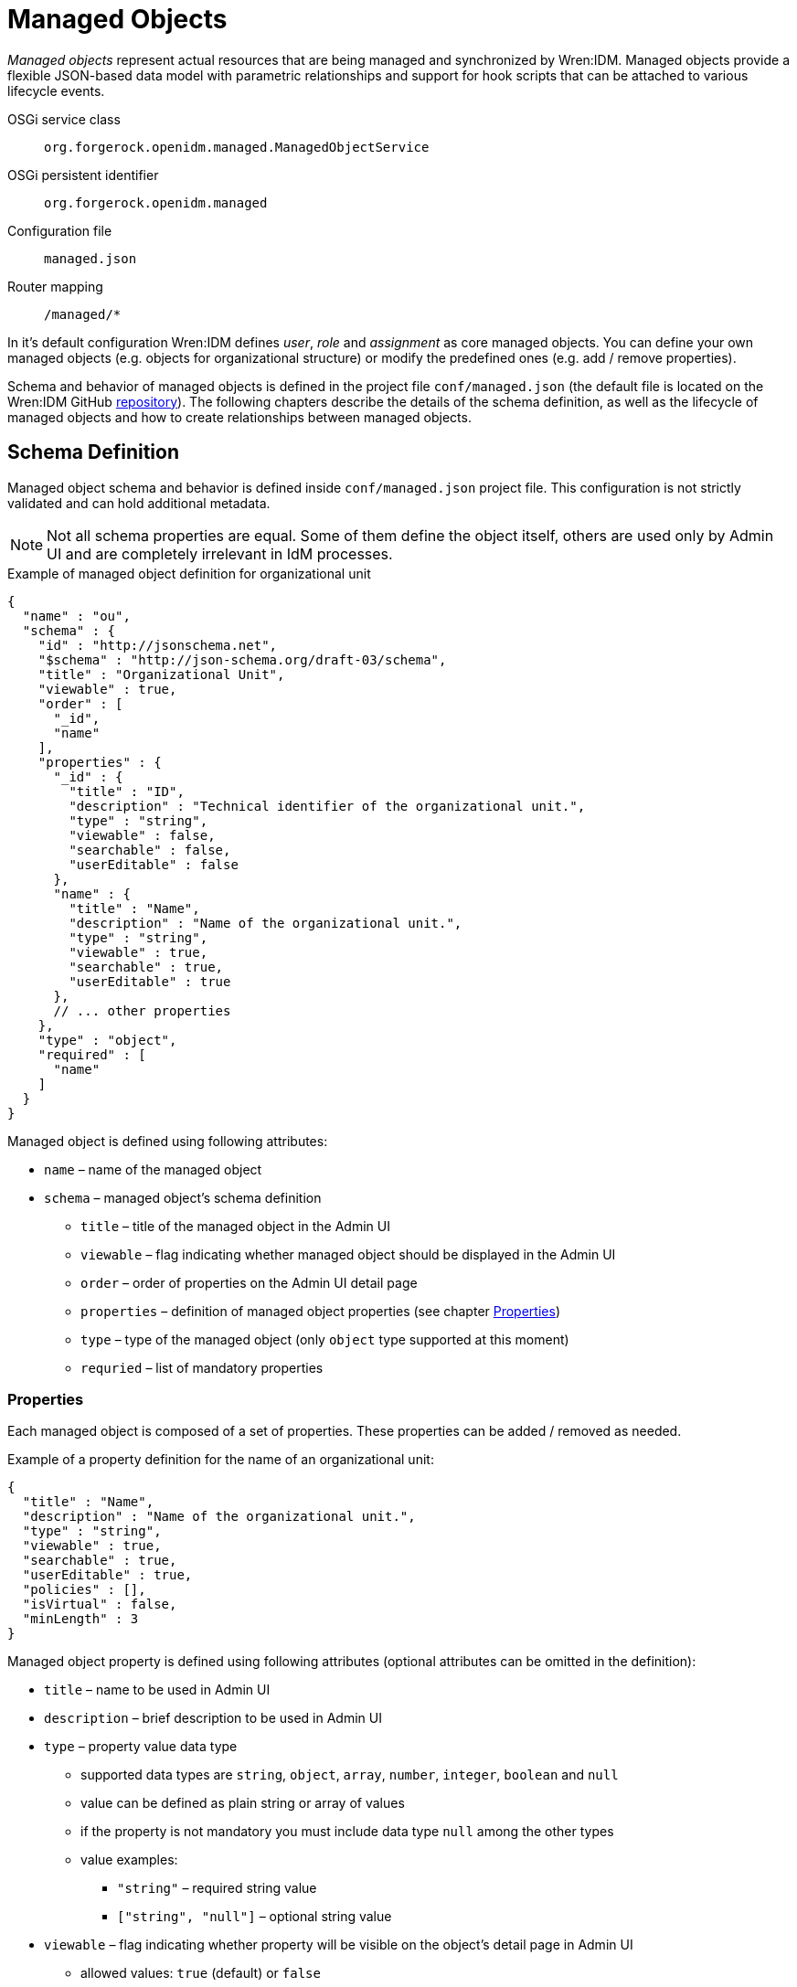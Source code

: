 = Managed Objects

_Managed objects_ represent actual resources that are being managed and synchronized by Wren:IDM.
Managed objects provide a flexible JSON-based data model with parametric relationships and support for hook scripts that can be attached to various lifecycle events.

OSGi service class:: `org.forgerock.openidm.managed.ManagedObjectService`
OSGi persistent identifier:: `org.forgerock.openidm.managed`
Configuration file:: `managed.json`
Router mapping:: `/managed/*`

In it's default configuration Wren:IDM defines _user_, _role_ and _assignment_ as core managed objects.
You can define your own managed objects (e.g. objects for organizational structure) or modify the predefined ones (e.g. add / remove properties).

Schema and behavior of managed objects is defined in the project file `conf/managed.json` (the default file is located on the Wren:IDM GitHub https://github.com/WrenSecurity/wrenidm/blob/main/openidm-zip/src/main/resources/conf/managed.json[repository^]).
The following chapters describe the details of the schema definition, as well as the lifecycle of managed objects and how to create relationships between managed objects.


== Schema Definition

Managed object schema and behavior is defined inside `conf/managed.json` project file.
This configuration is not strictly validated and can hold additional metadata.

NOTE: Not all schema properties are equal.
Some of them define the object itself, others are used only by Admin UI and are completely irrelevant in IdM processes.

.Example of managed object definition for organizational unit
[source,json]
----
{
  "name" : "ou",
  "schema" : {
    "id" : "http://jsonschema.net",
    "$schema" : "http://json-schema.org/draft-03/schema",
    "title" : "Organizational Unit",
    "viewable" : true,
    "order" : [
      "_id",
      "name"
    ],
    "properties" : {
      "_id" : {
        "title" : "ID",
        "description" : "Technical identifier of the organizational unit.",
        "type" : "string",
        "viewable" : false,
        "searchable" : false,
        "userEditable" : false
      },
      "name" : {
        "title" : "Name",
        "description" : "Name of the organizational unit.",
        "type" : "string",
        "viewable" : true,
        "searchable" : true,
        "userEditable" : true
      },
      // ... other properties
    },
    "type" : "object",
    "required" : [
      "name"
    ]
  }
}
----

Managed object is defined using following attributes:

* `name` – name of the managed object
* `schema` – managed object's schema definition
** `title` – title of the managed object in the Admin UI
** `viewable` – flag indicating whether managed object should be displayed in the Admin UI
** `order` – order of properties on the Admin UI detail page
** `properties` – definition of managed object properties (see chapter <<managed-properties>>)
** `type` – type of the managed object (only `object` type supported at this moment)
** `requried` – list of mandatory properties


[[managed-properties]]
=== Properties

Each managed object is composed of a set of properties.
These properties can be added / removed as needed.

.Example of a property definition for the name of an organizational unit:
[source,json]
----
{
  "title" : "Name",
  "description" : "Name of the organizational unit.",
  "type" : "string",
  "viewable" : true,
  "searchable" : true,
  "userEditable" : true,
  "policies" : [],
  "isVirtual" : false,
  "minLength" : 3
}
----

Managed object property is defined using following attributes (optional attributes can be omitted in the definition):

* `title` – name to be used in Admin UI
* `description` – brief description to be used in Admin UI
* `type` – property value data type
** supported data types are `string`, `object`, `array`, `number`, `integer`, `boolean` and `null`
** value can be defined as plain string or array of values
** if the property is not mandatory you must include data type `null` among the other types
** value examples:
*** `"string"` – required string value
*** `["string", "null"]` – optional string value
* `viewable` – flag indicating whether property will be visible on the object's detail page in Admin UI
** allowed values: `true` (default) or `false`
* `searchable` – flag indicating whether property can be searched in Admin UI
** searchable property is displayed in the list of managed object items in Admin UI
** allowed values: `true` or `false` (default)
* `userEditable` – flag indicating whether user can edit property value in Admin UI
** allowed values: `true` or `false` (default)
* `policies` – validation rules to be applied to the property
** see chapter _Policies_ for more information
* `isVirtual` – flag indicating whether property value is dynamically calculated by a script
** see chapter <<managed-virtual_properties>> for more information
** allowed values: `true` or `false` (default)
* `minLength` – minimum length used by _minLength_ policy validation
** default value: unlimited length


[[managed-virtual_properties]]
==== Virtual Properties

Virtual property is a special type of property whose value is calculated based on a script.
Value is recalculated each time the managed object is retrieved from the repository.
The value can be persisted in the repository to allow comparison of old and new values and to trigger synchronization events.

.Example of virtual property definition for user status
[source,json]
----
{
  "title" : "End Date",
  "description" : "Date of the user's departure.",
  // ...
},
{
  "title" : "Effective Status",
  "description" : "Status of the user (ACTIVE or GONE).",
  "viewable" : false,
  "type" : "string",
  "returnByDefault" : true,
  "isVirtual" : true,
  "onRetrieve" : {
    "type" : "text/javascript",
    "source" : "!object.endDate || new Date(object.endDate) >= new Date() ? 'ACTIVE' : 'GONE';"
  }
}
----


== Predefined Objects

The following objects are predefined and used in Wren:IDM:

* `User` – managed object representing a user identity and its properties
* `Role` – managed object representing _provisioning_ or _authorization_ role
** `Authorization Role` – grants privileges within IdM
** `Provisioning Role` – define how objects are provisioned in target systems
* `Assignment` – composable provisioning rule

The following properties are used as the basis for _role-based access control_:

* `Role Grants` – relationship between users and roles (they can be either manual or conditional)
* `Effective Roles` – indicate which roles a user ends up with after applying additional logic (by default, the effective role of a user matches his _Role Grants_)
* `Effective Assignments` – indicate which assignments a user ends up with after applying additional logic, similar in concept to _Effective Roles_

NOTE: There is nothing inherently special about the pre-defined types.
In a new installation, these types have some behavior that controls how provisioning is done, but this behavior is defined in the same way that you define behavior for any custom type.


== Script Hooks

Script hooks provide extension points that allow invoking some logic on a managed object during various lifecycle events.

.Available script hooks
[cols="1,3,3"]
|===
|Script Hook |When Executed |Global Variables

|onCreate
|Managed object is being created
a|

`object` – managed object to be created

|onUpdate
|Managed object is being updated
a|

`oldObject` – managed object's old state +
`newObject` – managed object's new state

|onDelete
|Managed object is being deleted
a|

`object` – managed object to be deleted

|onStore
|Managed object is being stored in the repository
a|

`object` – managed object to be stored to the repository

|postCreate
|Managed object has been created (before implicit synchronization is performed)
a|

`object` – created managed object

|postUpdate
|Managed object has been updated (before implicit synchronization is performed)
a|

`oldObject` – managed object's old state +
`newObject` – managed object's new state

|postDelete
|Managed object has been deleted (before implicit synchronization is performed)
a|

`oldObject` – deleted managed object

|onSync
|Implicit synchronization of managed object has finished
a|

`syncResults` – object with synchronization results +
`oldObject` – managed object's old state +
`newObject` – managed object's new state

|onRetrieve
|Managed object has been retrieved from the repository
a|

`object` – retrieved managed object

|onValidate
|Managed object's property validation is performed
a|

`object` – managed object to be validated

|===

The following global properties are available to all script hooks:

* `request` – request object (e.g. request query parameters)
* `resourceName` – resource name of the managed object (e.g. `managed/user`)
* `context` – execution context (e.g. https://github.com/WrenSecurity/wrensec-commons/blob/ba626e8422f65a55fb5ab9d38cf0365890d484e0/rest/json-resource-http/src/main/java/org/forgerock/json/resource/http/HttpContext.java[HttpContext^])

.Example of `onCreate` script hook
[source,json]
----
{
  "name" : "user",
  "onCreate" : {
    "type" : "text/javascript",
    "source" : "object.mail = object.givenName + '.' + object.sn + '@example.org'"
  },
  // ...
}
----


== Relationships

Managed objects can have relationships that connect one managed object to another.
Relationship cardinality can be _1:1_, _1:N_ or _M:N_.

NOTE: By default, each assignment of a role to a user is represented by a relationship entry.

.Example of `manager` relationship property configuration:
[source,json]
----
"manager" : {
  "type" : "relationship",
  "reverseRelationship" : true,
  "reversePropertyName" : "reports",
  "validate" : true,
  // ...
  "properties" : {
    "_ref" : {
      "type" : "string"
    },
    "_refProperties" : {
      "type" : "object",
      "properties" : {
        "_id" : {
          "type" : "string"
        }
      }
    }
  },
  "resourceCollection" : [
    {
      "path" : "managed/user",
      "label" : "User",
      "query" : {
        "queryFilter" : "true",
        "fields" : [
          "userName",
          "givenName",
          "sn"
        ],
        "sortKeys" : [
          "userName"
        ]
      }
    }
  ],
  "userEditable" : false
}
----

As shown in the example above, the `manager` property allows you to create relationships between two managed users – an employee and his manager.

Relationship property is defined using the following attributes:

* `type` – type of relationship field
** value `relationship` indicates _1:*_ relations
** value `array` indicates _M:*_ relations
* `reverseRelationship` – flag indicating whether the relationship is bi-directional
* `reversePropertyName` – name of the reverse property for bi-directional relationships
* `validate` – flag indicating whether creation of relationship should be validated (i.e. checked whether referenced objects exist)
* `properties`
** `_ref` – type of managed object relationship reference
** `_refProperties` – properties to be part of relationship definition, you can add custom attribues (e.g. `note` or `startDate`)
* `resourceCollection` – describes managed objects and its properties to be listed in the reversed relationship property
